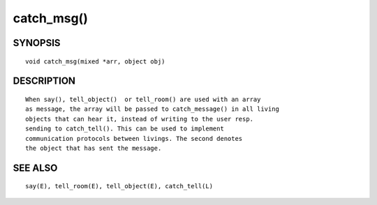 catch_msg()
===========

SYNOPSIS
--------
::

    void catch_msg(mixed *arr, object obj)

DESCRIPTION
-----------
::

    When say(), tell_object()  or tell_room() are used with an array 
    as message, the array will be passed to catch_message() in all living
    objects that can hear it, instead of writing to the user resp.
    sending to catch_tell(). This can be used to implement
    communication protocols between livings. The second denotes
    the object that has sent the message.

SEE ALSO
--------
::

 say(E), tell_room(E), tell_object(E), catch_tell(L)

